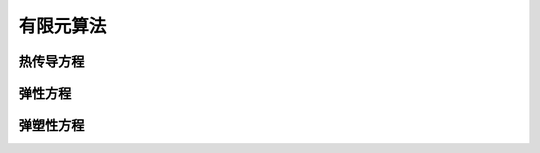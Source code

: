 有限元算法
=================

热传导方程
--------------------

弹性方程
--------------------

弹塑性方程
--------------------
